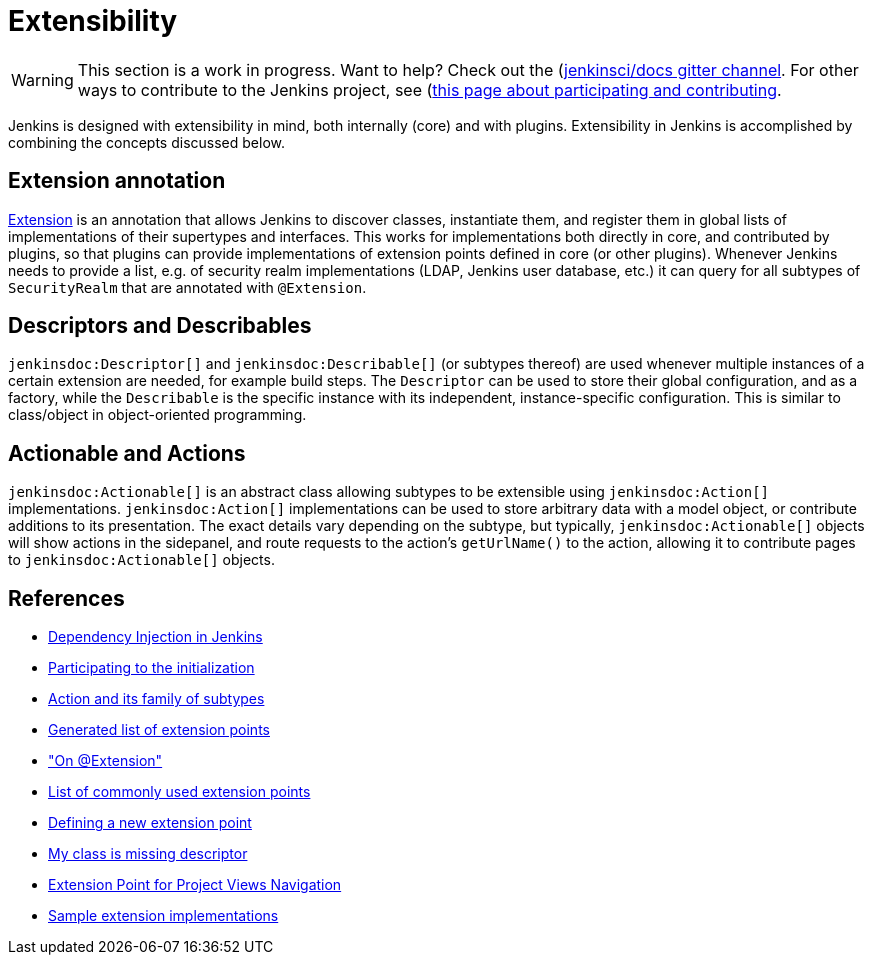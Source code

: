 = Extensibility

WARNING: This section is a work in progress. Want to help? Check out the (https://app.gitter.im/#/room/#jenkins/docs:matrix.org)[jenkinsci/docs gitter channel]. For other ways to contribute to the Jenkins project, see (https://www.jenkins.io/participate)[this page about participating and contributing].

Jenkins is designed with extensibility in mind, both internally (core) and with plugins.
Extensibility in Jenkins is accomplished by combining the concepts discussed below.

== Extension annotation

link:https://javadoc.jenkins.io/hudson/Extension.html[Extension] is an annotation that allows Jenkins to discover classes, instantiate them, and register them in global lists of implementations of their supertypes and interfaces.
This works for implementations both directly in core, and contributed by plugins, so that plugins can provide implementations of extension points defined in core (or other plugins).
Whenever Jenkins needs to provide a list, e.g. of security realm implementations (LDAP, Jenkins user database, etc.) it can query for all subtypes of `SecurityRealm` that are annotated with `@Extension`.
// link:TODO[Learn more about `@Extension`].

== Descriptors and Describables

`jenkinsdoc:Descriptor[]` and `jenkinsdoc:Describable[]` (or subtypes thereof) are used whenever multiple instances of a certain extension are needed, for example build steps.
The `Descriptor` can be used to store their global configuration, and as a factory, while the `Describable` is the specific instance with its independent, instance-specific configuration.
This is similar to class/object in object-oriented programming.
// link:TODO[Learn more about `Descriptor` and `Describable`].

== Actionable and Actions

`jenkinsdoc:Actionable[]` is an abstract class allowing subtypes to be extensible using `jenkinsdoc:Action[]` implementations.
`jenkinsdoc:Action[]` implementations can be used to store arbitrary data with a model object, or contribute additions to its presentation.
The exact details vary depending on the subtype, but typically, `jenkinsdoc:Actionable[]` objects will show actions in the sidepanel, and route requests to the action's `getUrlName()` to the action, allowing it to contribute pages to `jenkinsdoc:Actionable[]` objects.
// link:TODO[Learn more about `Action` and `Actionable`].

== References

- link:https://wiki.jenkins.io/display/JENKINS/Dependency+Injection[Dependency Injection in Jenkins]
- link:https://wiki.jenkins.io/display/JENKINS/Participating+to+the+initialization[Participating to the initialization]
- link:https://wiki.jenkins.io/display/JENKINS/Action+and+its+family+of+subtypes[Action and its family of subtypes]
- xref:extensions:index.adoc[Generated list of extension points]
- link:https://wiki.jenkins.io/display/JENKINS/AnnotationExtension["On @Extension"]
- link:https://wiki.jenkins.io/display/JENKINS/Plugin+Cookbook[List of commonly used extension points]
- link:https://wiki.jenkins.io/display/JENKINS/Defining+a+new+extension+point[Defining a new extension point]
- link:https://wiki.jenkins.io/display/JENKINS/My+class+is+missing+descriptor[My class is missing descriptor]
- link:https://wiki.jenkins.io/display/JENKINS/Extension+Point+for+Project+Views+Navigation[Extension Point for Project Views Navigation] 
// TODO make into guide or remove as obsolete with BO
- link:https://github.com/jenkinsci/sample-extensions[Sample extension implementations]
